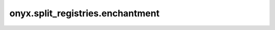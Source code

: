 onyx.split_registries.enchantment
============

.. automodule :: onyx.split_registries.enchantment
    :members:
